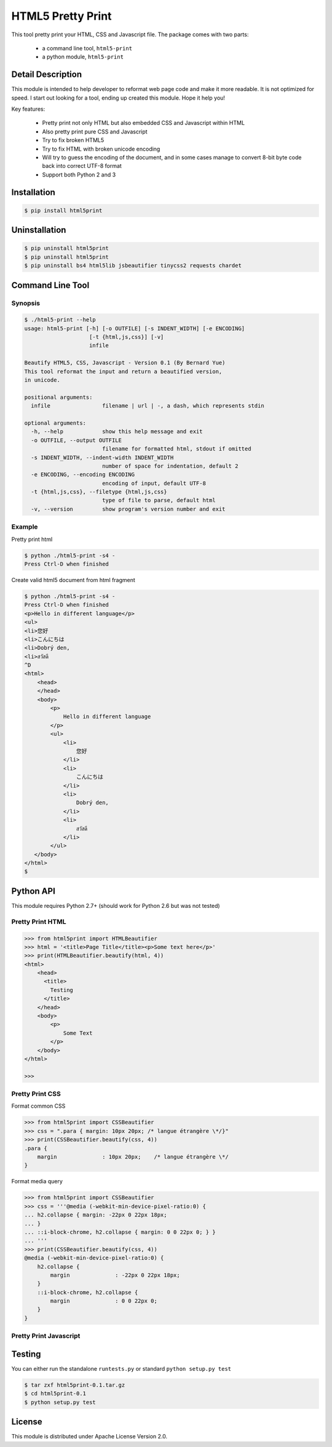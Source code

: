 HTML5 Pretty Print
==================
This tool pretty print your HTML, CSS and Javascript file.  The package comes
with two parts:

    * a command line tool, ``html5-print``
    * a python module, ``html5-print``

.. image:: https://travis-ci.org/berniey/html5print.png?branch=master
   :target: https://travis-ci.org/berniey/html5print

Detail Description
------------------

This module is intended to help developer to reformat web page code and
make it more readable.  It is not optimized for speed.
I start out looking for a tool, ending up created this module.  Hope it help
you!

Key features:

  * Pretty print not only HTML but also embedded CSS and Javascript within HTML
  * Also pretty print pure CSS and Javascript
  * Try to fix broken HTML5
  * Try to fix HTML with broken unicode encoding
  * Will try to guess the encoding of the document, and in some cases manage
    to convert 8-bit byte code back into correct UTF-8 format
  * Support both Python 2 and 3


Installation
------------

.. code-block:: sh

    $ pip install html5print

Uninstallation
--------------

.. code-block:: sh

    $ pip uninstall html5print
    $ pip uninstall html5print
    $ pip uninstall bs4 html5lib jsbeautifier tinycss2 requests chardet


Command Line Tool
-----------------

Synopsis
********

.. code-block:: sh

    $ ./html5-print --help
    usage: html5-print [-h] [-o OUTFILE] [-s INDENT_WIDTH] [-e ENCODING]
                        [-t {html,js,css}] [-v]
                        infile

    Beautify HTML5, CSS, Javascript - Version 0.1 (By Bernard Yue)
    This tool reformat the input and return a beautified version,
    in unicode.

    positional arguments:
      infile                filename | url | -, a dash, which represents stdin

    optional arguments:
      -h, --help            show this help message and exit
      -o OUTFILE, --output OUTFILE
                            filename for formatted html, stdout if omitted
      -s INDENT_WIDTH, --indent-width INDENT_WIDTH
                            number of space for indentation, default 2
      -e ENCODING, --encoding ENCODING
                            encoding of input, default UTF-8
      -t {html,js,css}, --filetype {html,js,css}
                            type of file to parse, default html
      -v, --version         show program's version number and exit

Example
*******

Pretty print html

.. code-block:: sh

    $ python ./html5-print -s4 -
    Press Ctrl-D when finished


Create valid html5 document from html fragment

.. code-block:: sh

    $ python ./html5-print -s4 -
    Press Ctrl-D when finished
    <p>Hello in different language</p>
    <ul>
    <li>您好
    <li>こんにちは
    <li>Dobrý den,
    <li>สวัสดี
    ^D
    <html>
        <head>
        </head>
        <body>
            <p>
                Hello in different language
            </p>
            <ul>
                <li>
                    您好
                </li>
                <li>
                    こんにちは
                </li>
                <li>
                    Dobrý den,
                </li>
                <li>
                    สวัสดี
                </li>
            </ul>
       </body>
    </html>
    $

Python API
----------

This module requires Python 2.7+ (should work for Python 2.6 but was not tested)

Pretty Print HTML
*****************

.. code-block:: pycon

    >>> from html5print import HTMLBeautifier
    >>> html = '<title>Page Title</title><p>Some text here</p>'
    >>> print(HTMLBeautifier.beautify(html, 4))
    <html>
        <head>
          <title>
            Testing
          </title>
        </head>
        <body>
            <p>
                Some Text
            </p>
        </body>
    </html>

    >>>

Pretty Print CSS
****************

Format common CSS

.. code-block:: pycon

    >>> from html5print import CSSBeautifier
    >>> css = ".para { margin: 10px 20px; /* langue étrangère \*/}"
    >>> print(CSSBeautifier.beautify(css, 4))
    .para {
        margin              : 10px 20px;    /* langue étrangère \*/
    }


Format media query

.. code-block:: pycon

    >>> from html5print import CSSBeautifier
    >>> css = '''@media (-webkit-min-device-pixel-ratio:0) {
    ... h2.collapse { margin: -22px 0 22px 18px;
    ... }
    ... ::i-block-chrome, h2.collapse { margin: 0 0 22px 0; } }
    ... '''
    >>> print(CSSBeautifier.beautify(css, 4))
    @media (-webkit-min-device-pixel-ratio:0) {
        h2.collapse {
            margin              : -22px 0 22px 18px;
        }
        ::i-block-chrome, h2.collapse {
            margin              : 0 0 22px 0;
        }
    }

Pretty Print Javascript
***********************

.. code-block:: pycon


Testing
-------
You can either run the standalone ``runtests.py`` or standard
``python setup.py test``

.. code-block:: sh

    $ tar zxf html5print-0.1.tar.gz
    $ cd html5print-0.1
    $ python setup.py test


License
-------
This module is distributed under Apache License Version 2.0.



